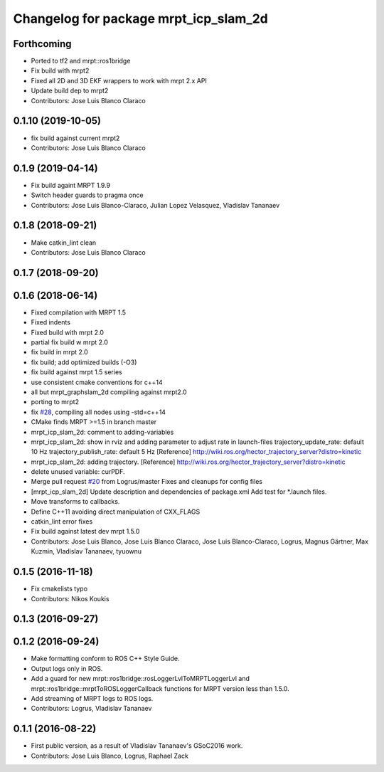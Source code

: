 ^^^^^^^^^^^^^^^^^^^^^^^^^^^^^^^^^^^^^^
Changelog for package mrpt_icp_slam_2d
^^^^^^^^^^^^^^^^^^^^^^^^^^^^^^^^^^^^^^

Forthcoming
-----------
* Ported to tf2 and mrpt::ros1bridge
* Fix build with mrpt2
* Fixed all 2D and 3D EKF wrappers to work with mrpt 2.x API
* Update build dep to mrpt2
* Contributors: Jose Luis Blanco Claraco

0.1.10 (2019-10-05)
-------------------
* fix build against current mrpt2
* Contributors: Jose Luis Blanco Claraco

0.1.9 (2019-04-14)
------------------
* Fix build againt MRPT 1.9.9
* Switch header guards to pragma once
* Contributors: Jose Luis Blanco-Claraco, Julian Lopez Velasquez, Vladislav Tananaev

0.1.8 (2018-09-21)
------------------
* Make catkin_lint clean
* Contributors: Jose Luis Blanco Claraco

0.1.7 (2018-09-20)
------------------

0.1.6 (2018-06-14)
------------------
* Fixed compilation with MRPT 1.5
* Fixed indents
* Fixed build with mrpt 2.0
* partial fix build w mrpt 2.0
* fix build in mrpt 2.0
* fix build; add optimized builds (-O3)
* fix build against mrpt 1.5 series
* use consistent cmake conventions for c++14
* all but mrpt_graphslam_2d compiling against mrpt2.0
* porting to mrpt2
* fix `#28 <https://github.com/mrpt-ros-pkg/mrpt_slam/issues/28>`_, compiling all nodes using -std=c++14
* CMake finds MRPT >=1.5 in branch master
* mrpt_icp_slam_2d: comment to adding-variables
* mrpt_icp_slam_2d: show in rviz and adding parameter to adjust rate in launch-files
  trajectory_update_rate: default 10 Hz
  trajectory_publish_rate: default 5 Hz
  [Reference] http://wiki.ros.org/hector_trajectory_server?distro=kinetic
* mrpt_icp_slam_2d: adding trajectory.
  [Reference] http://wiki.ros.org/hector_trajectory_server?distro=kinetic
* delete unused variable: curPDF.
* Merge pull request `#20 <https://github.com/mrpt-ros-pkg/mrpt_slam/issues/20>`_ from Logrus/master
  Fixes and cleanups for config files
* [mrpt_icp_slam_2d] Update description and dependencies of package.xml
  Add test for *.launch files.
* Move transforms to callbacks.
* Define C++11 avoiding direct manipulation of CXX_FLAGS
* catkin_lint error fixes
* Fix build against latest dev mrpt 1.5.0
* Contributors: Jose Luis Blanco, Jose Luis Blanco Claraco, Jose Luis Blanco-Claraco, Logrus, Magnus Gärtner, Max Kuzmin, Vladislav Tananaev, tyuownu

0.1.5 (2016-11-18)
------------------
* Fix cmakelists typo
* Contributors: Nikos Koukis

0.1.3 (2016-09-27)
------------------

0.1.2 (2016-09-24)
------------------
* Make formatting conform to ROS C++ Style Guide.
* Output logs only in ROS.
* Add a guard for new mrpt::ros1bridge::rosLoggerLvlToMRPTLoggerLvl and mrpt::ros1bridge::mrptToROSLoggerCallback functions for MRPT version less than 1.5.0.
* Add streaming of MRPT logs to ROS logs.
* Contributors: Logrus, Vladislav Tananaev

0.1.1 (2016-08-22)
------------------
* First public version, as a result of Vladislav Tananaev's GSoC2016 work.
* Contributors: Jose Luis Blanco, Logrus, Raphael Zack
